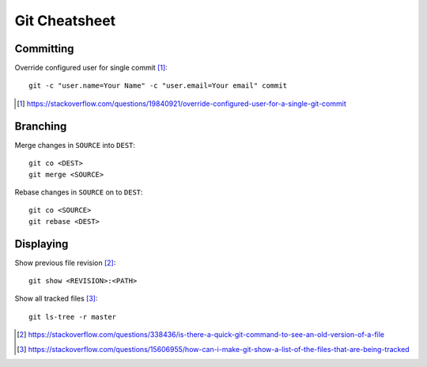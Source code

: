Git Cheatsheet
================

Committing
------------

Override configured user for single commit [#]_::

	git -c "user.name=Your Name" -c "user.email=Your email" commit

.. [#] https://stackoverflow.com/questions/19840921/override-configured-user-for-a-single-git-commit


Branching
---------

Merge changes in ``SOURCE`` into ``DEST``::

	git co <DEST>
	git merge <SOURCE>

Rebase changes in ``SOURCE`` on to ``DEST``::

	git co <SOURCE>
	git rebase <DEST>

Displaying
----------------

Show previous file revision [#]_::

	git show <REVISION>:<PATH>

Show all tracked files [#]_::
	
	git ls-tree -r master

.. [#] https://stackoverflow.com/questions/338436/is-there-a-quick-git-command-to-see-an-old-version-of-a-file
.. [#] https://stackoverflow.com/questions/15606955/how-can-i-make-git-show-a-list-of-the-files-that-are-being-tracked
